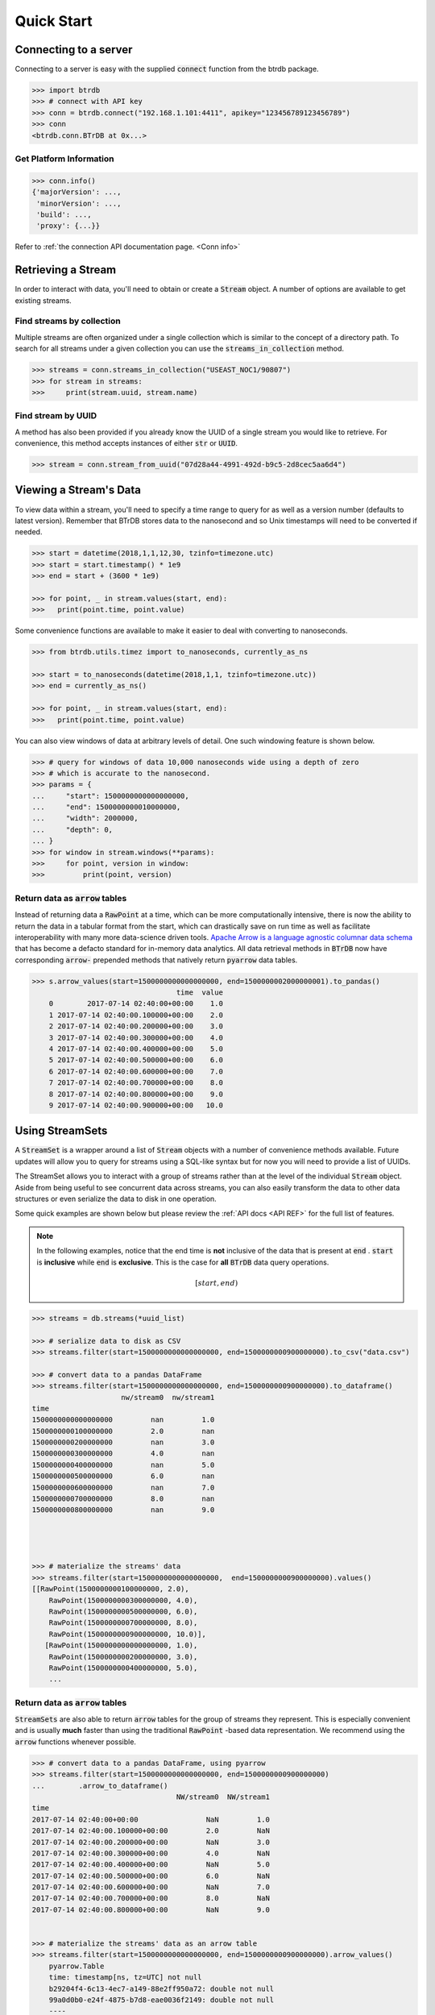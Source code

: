 ========================
Quick Start
========================

Connecting to a server
----------------------

Connecting to a server is easy with the supplied :code:`connect` function from the btrdb package.

.. code-block:: python

    >>> import btrdb
    >>> # connect with API key
    >>> conn = btrdb.connect("192.168.1.101:4411", apikey="123456789123456789")
    >>> conn
    <btrdb.conn.BTrDB at 0x...>

Get Platform Information
^^^^^^^^^^^^^^^^^^^^^^^^
.. code-block:: python

    >>> conn.info()
    {'majorVersion': ...,
     'minorVersion': ...,
     'build': ...,
     'proxy': {...}}


Refer to :ref:`the connection API documentation page. <Conn info>`


Retrieving a Stream
----------------------

In order to interact with data, you'll need to obtain or create a :code:`Stream` object.
A number of options are available to get existing streams.

Find streams by collection
^^^^^^^^^^^^^^^^^^^^^^^^^^^
Multiple streams are often organized under a single collection which is similar
to the concept of a directory path.  To search for all streams under a given
collection you can use the :code:`streams_in_collection` method.

.. code-block:: python

    >>> streams = conn.streams_in_collection("USEAST_NOC1/90807")
    >>> for stream in streams:
    >>>     print(stream.uuid, stream.name)

Find stream by UUID
^^^^^^^^^^^^^^^^^^^^^
A method has also been provided if you already know the UUID of a single stream you
would like to retrieve. For convenience, this method accepts instances of either
:code:`str` or :code:`UUID`.

.. code-block:: python

    >>> stream = conn.stream_from_uuid("07d28a44-4991-492d-b9c5-2d8cec5aa6d4")



Viewing a Stream's Data
------------------------

To view data within a stream, you'll need to specify a time range to query for as
well as a version number (defaults to latest version).  Remember that BTrDB
stores data to the nanosecond and so Unix timestamps will need to be converted
if needed.

.. code-block:: python

    >>> start = datetime(2018,1,1,12,30, tzinfo=timezone.utc)
    >>> start = start.timestamp() * 1e9
    >>> end = start + (3600 * 1e9)

    >>> for point, _ in stream.values(start, end):
    >>>   print(point.time, point.value)

Some convenience functions are available to make it easier to deal with
converting to nanoseconds.

.. code-block:: python

    >>> from btrdb.utils.timez import to_nanoseconds, currently_as_ns

    >>> start = to_nanoseconds(datetime(2018,1,1, tzinfo=timezone.utc))
    >>> end = currently_as_ns()

    >>> for point, _ in stream.values(start, end):
    >>>   print(point.time, point.value)

You can also view windows of data at arbitrary levels of detail.  One such
windowing feature is shown below.

.. code-block:: python

    >>> # query for windows of data 10,000 nanoseconds wide using a depth of zero
    >>> # which is accurate to the nanosecond.
    >>> params = {
    ...     "start": 1500000000000000000,
    ...     "end": 1500000000010000000,
    ...     "width": 2000000,
    ...     "depth": 0,
    ... }
    >>> for window in stream.windows(**params):
    >>>     for point, version in window:
    >>>         print(point, version)


Return data as :code:`arrow` tables
^^^^^^^^^^^^^^^^^^^^^^^^^^^^^^^^^^^
Instead of returning data a :code:`RawPoint` at a time, which can be more computationally intensive, there is now the ability to return the data in a tabular format from the start, which can drastically save on run time as well as facilitate interoperability with many more data-science driven tools.
`Apache Arrow is a language agnostic columnar data schema <https://arrow.apache.org/>`_ that has become a defacto standard for in-memory data analytics.
All data retrieval methods in :code:`BTrDB` now have corresponding :code:`arrow-` prepended methods that natively return :code:`pyarrow` data tables.

.. code-block:: python

    >>> s.arrow_values(start=1500000000000000000, end=1500000002000000001).to_pandas()
                                      time  value
        0        2017-07-14 02:40:00+00:00    1.0
        1 2017-07-14 02:40:00.100000+00:00    2.0
        2 2017-07-14 02:40:00.200000+00:00    3.0
        3 2017-07-14 02:40:00.300000+00:00    4.0
        4 2017-07-14 02:40:00.400000+00:00    5.0
        5 2017-07-14 02:40:00.500000+00:00    6.0
        6 2017-07-14 02:40:00.600000+00:00    7.0
        7 2017-07-14 02:40:00.700000+00:00    8.0
        8 2017-07-14 02:40:00.800000+00:00    9.0
        9 2017-07-14 02:40:00.900000+00:00   10.0


Using StreamSets
--------------------
A :code:`StreamSet` is a wrapper around a list of :code:`Stream` objects with a
number of convenience methods available.  Future updates will allow you to
query for streams using a SQL-like syntax but for now you will need to provide
a list of UUIDs.

The StreamSet allows you to interact with a group of streams rather than at the
level of the individual :code:`Stream` object.  Aside from being useful to see
concurrent data across streams, you can also easily transform the data to other
data structures or even serialize the data to disk in one operation.

Some quick examples are shown below but please review the :ref:`API docs <API REF>` for the full
list of features.


.. note::

    In the following examples, notice that the end time is **not** inclusive of the data that is present at :code:`end` . :code:`start` is **inclusive** while :code:`end` is **exclusive**. This is the case for **all** :code:`BTrDB` data query operations.

    .. math::
        [start, end)


.. code-block:: python

    >>> streams = db.streams(*uuid_list)

    >>> # serialize data to disk as CSV
    >>> streams.filter(start=1500000000000000000, end=1500000000900000000).to_csv("data.csv")

    >>> # convert data to a pandas DataFrame
    >>> streams.filter(start=1500000000000000000, end=1500000000900000000).to_dataframe()
                         nw/stream0  nw/stream1
    time
    1500000000000000000         nan         1.0
    1500000000100000000         2.0         nan
    1500000000200000000         nan         3.0
    1500000000300000000         4.0         nan
    1500000000400000000         nan         5.0
    1500000000500000000         6.0         nan
    1500000000600000000         nan         7.0
    1500000000700000000         8.0         nan
    1500000000800000000         nan         9.0




    >>> # materialize the streams' data
    >>> streams.filter(start=1500000000000000000,  end=1500000000900000000).values()
    [[RawPoint(1500000000100000000, 2.0),
        RawPoint(1500000000300000000, 4.0),
        RawPoint(1500000000500000000, 6.0),
        RawPoint(1500000000700000000, 8.0),
        RawPoint(1500000000900000000, 10.0)],
       [RawPoint(1500000000000000000, 1.0),
        RawPoint(1500000000200000000, 3.0),
        RawPoint(1500000000400000000, 5.0),
        ...






Return data as :code:`arrow` tables
^^^^^^^^^^^^^^^^^^^^^^^^^^^^^^^^^^^
:code:`StreamSets` are also able to return :code:`arrow` tables for the group of streams they represent.
This is especially convenient and is usually **much** faster than using the traditional :code:`RawPoint` -based data representation.
We recommend using the :code:`arrow` functions whenever possible.

.. code-block:: python

    >>> # convert data to a pandas DataFrame, using pyarrow
    >>> streams.filter(start=1500000000000000000, end=1500000000900000000)
    ...        .arrow_to_dataframe()
                                      NW/stream0  NW/stream1
    time
    2017-07-14 02:40:00+00:00                NaN         1.0
    2017-07-14 02:40:00.100000+00:00         2.0         NaN
    2017-07-14 02:40:00.200000+00:00         NaN         3.0
    2017-07-14 02:40:00.300000+00:00         4.0         NaN
    2017-07-14 02:40:00.400000+00:00         NaN         5.0
    2017-07-14 02:40:00.500000+00:00         6.0         NaN
    2017-07-14 02:40:00.600000+00:00         NaN         7.0
    2017-07-14 02:40:00.700000+00:00         8.0         NaN
    2017-07-14 02:40:00.800000+00:00         NaN         9.0


    >>> # materialize the streams' data as an arrow table
    >>> streams.filter(start=1500000000000000000, end=1500000000900000000).arrow_values()
        pyarrow.Table
        time: timestamp[ns, tz=UTC] not null
        b29204f4-6c13-4ec7-a149-88e2ff950a72: double not null
        99a0d0b0-e24f-4875-b7d8-eae0036f2149: double not null
        ----
        time: [
        ... [2017-07-14 02:40:00.000000000Z,2017-07-14 02:40:00.100000000Z,
        ... 2017-07-14 02:40:00.200000000Z,2017-07-14 02:40:00.300000000Z,
        ... 2017-07-14 02:40:00.400000000Z,2017-07-14 02:40:00.500000000Z,
        ... 2017-07-14 02:40:00.600000000Z,2017-07-14 02:40:00.700000000Z,
        ... 2017-07-14 02:40:00.800000000Z]]
        b29204f4-6c13-4ec7-a149-88e2ff950a72: [[nan,2,nan,4,nan,6,nan,8,nan]]
        99a0d0b0-e24f-4875-b7d8-eae0036f2149: [[1,nan,3,nan,5,nan,7,nan,9]]
